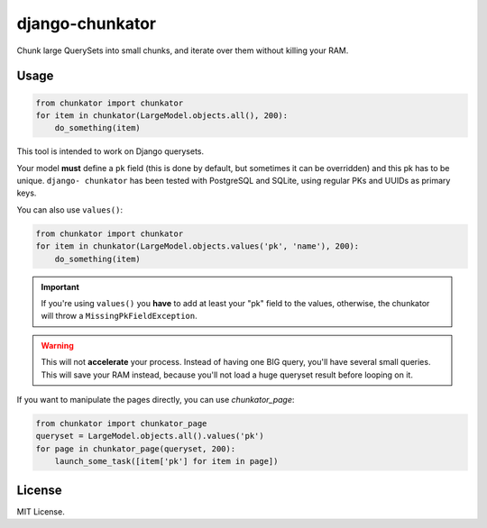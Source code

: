 ================
django-chunkator
================


Chunk large QuerySets into small chunks, and iterate over them without killing
your RAM.

.. image:: https://travis-ci.org/novafloss/django-chunkator.svg

Usage
=====

.. code:: python

    from chunkator import chunkator
    for item in chunkator(LargeModel.objects.all(), 200):
        do_something(item)

This tool is intended to work on Django querysets.

Your model **must** define a ``pk`` field (this is done by default, but
sometimes it can be overridden) and this pk has to be unique. ``django-
chunkator`` has been tested with PostgreSQL and SQLite, using regular PKs and
UUIDs as primary keys.

You can also use ``values()``:

.. code:: python

    from chunkator import chunkator
    for item in chunkator(LargeModel.objects.values('pk', 'name'), 200):
        do_something(item)

.. important::

    If you're using ``values()`` you **have** to add at least your "pk" field
    to the values, otherwise, the chunkator will throw a
    ``MissingPkFieldException``.

.. warning::

    This will not **accelerate** your process. Instead of having one BIG query,
    you'll have several small queries. This will save your RAM instead, because
    you'll not load a huge queryset result before looping on it.

If you want to manipulate the pages directly, you can use `chunkator_page`:

.. code:: python

    from chunkator import chunkator_page
    queryset = LargeModel.objects.all().values('pk')
    for page in chunkator_page(queryset, 200):
        launch_some_task([item['pk'] for item in page])

License
=======

MIT License.
